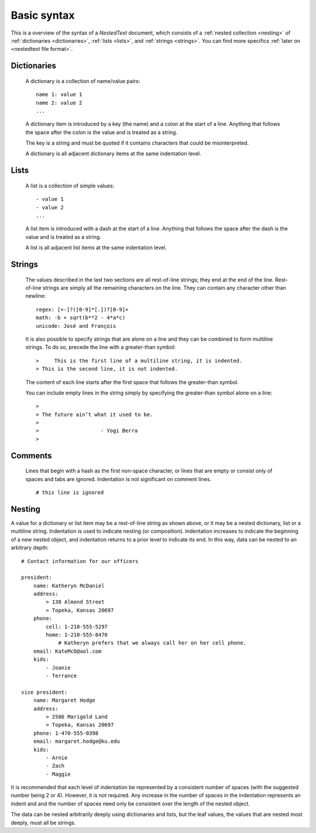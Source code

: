 ************
Basic syntax
************

This is a overview of the syntax of a *NestedText* document, which consists of 
a :ref:`nested collection <nesting>` of :ref:`dictionaries <dictionaries>`, 
:ref:`lists <lists>`, and :ref:`strings <strings>`.  You can find more specifics 
:ref:`later on <nestedtext file format>`.


.. _dictionaries:

Dictionaries
============

    A dictionary is a collection of name/value pairs::

        name 1: value 1
        name 2: value 2
        ...

    A dictionary item is introduced by a key (the name) and a colon at the start 
    of a line.  Anything that follows the space after the colon is the value and 
    is treated as a string.

    The key is a string and must be quoted if it contains characters that could 
    be misinterpreted.

    A dictionary is all adjacent dictionary items at the same indentation 
    level.


.. _lists:

Lists
=====

    A list is a collection of simple values::

        - value 1
        - value 2
        ...

    A list item is introduced with a dash at the start of a line.  Anything that 
    follows the space after the dash is the value and is treated as a string.

    A list is all adjacent list items at the same indentation level.


.. _strings:

Strings
=======

    The values described in the last two sections are all rest-of-line strings; 
    they end at the end of the line.  Rest-of-line strings are simply all the 
    remaining characters on the line.  They can contain any character other than 
    newline::

        regex: [+-]?([0-9]*[.])?[0-9]+
        math: -b + sqrt(b**2 - 4*a*c)
        unicode: José and François

    It is also possible to specify strings that are alone on a line and they can 
    be combined to form multiline strings. To do so, precede the line with 
    a greater-than symbol::

        >     This is the first line of a multiline string, it is indented.
        > This is the second line, it is not indented.

    The content of each line starts after the first space that follows the 
    greater-than symbol.

    You can include empty lines in the string simply by specifying the 
    greater-than symbol alone on a line::

        >
        > The future ain’t what it used to be.
        >
        >                    - Yogi Berra
        >


.. _comments:

Comments
========

    Lines that begin with a hash as the first non-space character, or lines that 
    are empty or consist only of spaces and tabs are ignored.  Indentation is 
    not significant on comment lines.

    ::

        # this line is ignored


.. _nesting:

Nesting
=======

A value for a dictionary or list item may be a rest-of-line string as shown 
above, or it may be a nested dictionary, list or a multiline string.  
Indentation is used to indicate nesting (or composition).  Indentation increases 
to indicate the beginning of a new nested object, and indentation returns to 
a prior level to indicate its end.  In this way, data can be nested to an 
arbitrary depth::

    # Contact information for our officers

    president:
        name: Katheryn McDaniel
        address:
            > 138 Almond Street
            > Topeka, Kansas 20697
        phone:
            cell: 1-210-555-5297
            home: 1-210-555-8470
                # Katheryn prefers that we always call her on her cell phone.
        email: KateMcD@aol.com
        kids:
            - Joanie
            - Terrance

    vice president:
        name: Margaret Hodge
        address:
            > 2586 Marigold Land
            > Topeka, Kansas 20697
        phone: 1-470-555-0398
        email: margaret.hodge@ku.edu
        kids:
            - Arnie
            - Zach
            - Maggie

It is recommended that each level of indentation be represented by a consistent 
number of spaces (with the suggested number being 2 or 4). However, it is not 
required. Any increase in the number of spaces in the indentation represents an 
indent and and the number of spaces need only be consistent over the length of 
the nested object.

The data can be nested arbitrarily deeply using dictionaries and lists, but the 
leaf values, the values that are nested most deeply, must all be strings.
